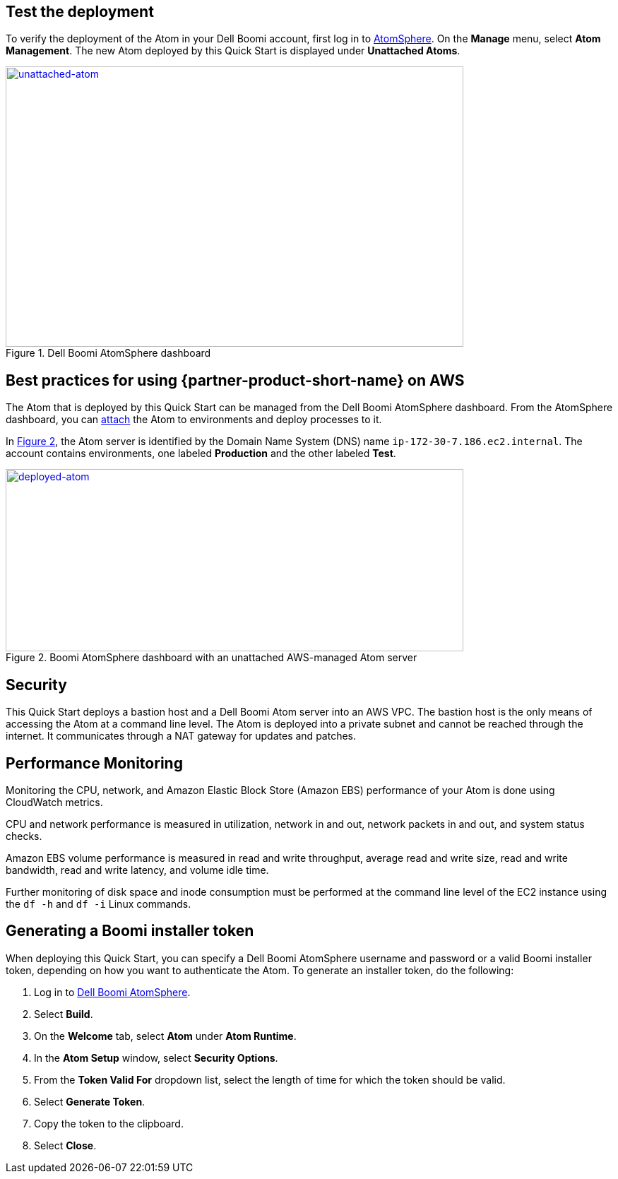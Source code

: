 // Add steps as necessary for accessing the software, post-configuration, and testing. Don’t include full usage instructions for your software, but add links to your product documentation for that information.
//Should any sections not be applicable, remove them

== Test the deployment

To verify the deployment of the Atom in your Dell Boomi account, first log in to https://platform.boomi.com/[AtomSphere^]. On the *Manage* menu, select *Atom Management*. The new Atom deployed by this Quick Start is displayed under *Unattached Atoms*.

[#unattached-atom]
.Dell Boomi AtomSphere dashboard
[link=images/image3.png]
image::../images/image3.png[unattached-atom,width=648,height=397]


== Best practices for using {partner-product-short-name} on AWS

The Atom that is deployed by this Quick Start can be managed from the Dell Boomi AtomSphere dashboard. From the AtomSphere dashboard, you can https://help.boomi.com/bundle/integration/page/t-atm-Attaching_an_Atom_to_an_Enviro.html[attach^] the Atom to environments and deploy processes to it.

:xrefstyle: short
In <<deployed-atom>>, the Atom server is identified by the Domain Name System (DNS) name `ip-172-30-7.186.ec2.internal`. The account contains environments, one labeled *Production* and the other labeled *Test*.

[#deployed-atom]
.Boomi AtomSphere dashboard with an unattached AWS-managed Atom server
[link=images/image4.png]
image::../images/image4.png[deployed-atom,width=648,height=258]

== Security

This Quick Start deploys a bastion host and a Dell Boomi Atom server into an AWS VPC. The bastion host is the only means of accessing the Atom at a command line level. The Atom is deployed into a private subnet and cannot be reached through the internet. It communicates through a NAT gateway for updates and patches.

== Performance Monitoring

Monitoring the CPU, network, and Amazon Elastic Block Store (Amazon EBS) performance of your Atom is done using CloudWatch metrics.

CPU and network performance is measured in utilization, network in and out, network packets in and out, and system status checks.

Amazon EBS volume performance is measured in read and write throughput, average read and write size, read and write bandwidth, read and write latency, and volume idle time. 

Further monitoring of disk space and inode consumption must be performed at the command line level of the EC2 instance using the `df -h` and `df -i` Linux commands.
// 
// [#perf-monitoring]
// [link=images/image6.png]
// image::../images/image6.png[image,width=648,height=220]

== Generating a Boomi installer token

When deploying this Quick Start, you can specify a Dell Boomi AtomSphere username and password or a valid Boomi installer token, depending on how you want to authenticate the Atom. To generate an installer token, do the following:

[start=1]
. Log in to https://platform.boomi.com/[Dell Boomi AtomSphere^].
. Select *Build*.
. On the *Welcome* tab, select *Atom* under *Atom Runtime*.
. In the *Atom Setup* window, select *Security Options*.
. From the *Token Valid For* dropdown list, select the length of time for which the token should be valid.
. Select *Generate Token*.
. Copy the token to the clipboard.
. Select *Close*.
